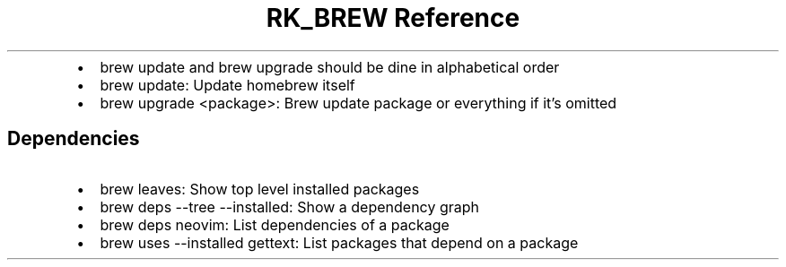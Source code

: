 .\" Automatically generated by Pandoc 3.6
.\"
.TH "RK_BREW Reference" "" "" ""
.IP \[bu] 2
\f[CR]brew update\f[R] and \f[CR]brew upgrade\f[R] should be dine in
alphabetical order
.IP \[bu] 2
\f[CR]brew update\f[R]: Update homebrew itself
.IP \[bu] 2
\f[CR]brew upgrade <package>\f[R]: Brew update package or everything if
it\[cq]s omitted
.SH Dependencies
.IP \[bu] 2
\f[CR]brew leaves\f[R]: Show top level installed packages
.IP \[bu] 2
\f[CR]brew deps \-\-tree \-\-installed\f[R]: Show a dependency graph
.IP \[bu] 2
\f[CR]brew deps neovim\f[R]: List dependencies of a package
.IP \[bu] 2
\f[CR]brew uses \-\-installed gettext\f[R]: List packages that depend on
a package
